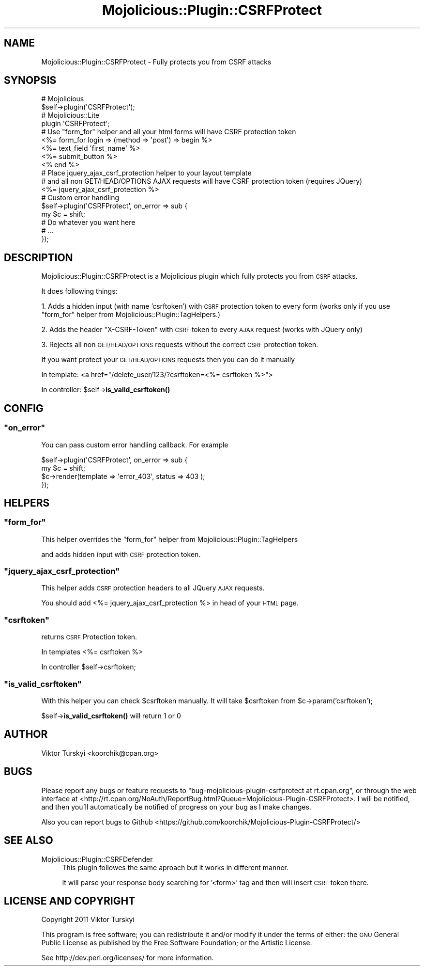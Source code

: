 .\" Automatically generated by Pod::Man 4.14 (Pod::Simple 3.40)
.\"
.\" Standard preamble:
.\" ========================================================================
.de Sp \" Vertical space (when we can't use .PP)
.if t .sp .5v
.if n .sp
..
.de Vb \" Begin verbatim text
.ft CW
.nf
.ne \\$1
..
.de Ve \" End verbatim text
.ft R
.fi
..
.\" Set up some character translations and predefined strings.  \*(-- will
.\" give an unbreakable dash, \*(PI will give pi, \*(L" will give a left
.\" double quote, and \*(R" will give a right double quote.  \*(C+ will
.\" give a nicer C++.  Capital omega is used to do unbreakable dashes and
.\" therefore won't be available.  \*(C` and \*(C' expand to `' in nroff,
.\" nothing in troff, for use with C<>.
.tr \(*W-
.ds C+ C\v'-.1v'\h'-1p'\s-2+\h'-1p'+\s0\v'.1v'\h'-1p'
.ie n \{\
.    ds -- \(*W-
.    ds PI pi
.    if (\n(.H=4u)&(1m=24u) .ds -- \(*W\h'-12u'\(*W\h'-12u'-\" diablo 10 pitch
.    if (\n(.H=4u)&(1m=20u) .ds -- \(*W\h'-12u'\(*W\h'-8u'-\"  diablo 12 pitch
.    ds L" ""
.    ds R" ""
.    ds C` ""
.    ds C' ""
'br\}
.el\{\
.    ds -- \|\(em\|
.    ds PI \(*p
.    ds L" ``
.    ds R" ''
.    ds C`
.    ds C'
'br\}
.\"
.\" Escape single quotes in literal strings from groff's Unicode transform.
.ie \n(.g .ds Aq \(aq
.el       .ds Aq '
.\"
.\" If the F register is >0, we'll generate index entries on stderr for
.\" titles (.TH), headers (.SH), subsections (.SS), items (.Ip), and index
.\" entries marked with X<> in POD.  Of course, you'll have to process the
.\" output yourself in some meaningful fashion.
.\"
.\" Avoid warning from groff about undefined register 'F'.
.de IX
..
.nr rF 0
.if \n(.g .if rF .nr rF 1
.if (\n(rF:(\n(.g==0)) \{\
.    if \nF \{\
.        de IX
.        tm Index:\\$1\t\\n%\t"\\$2"
..
.        if !\nF==2 \{\
.            nr % 0
.            nr F 2
.        \}
.    \}
.\}
.rr rF
.\" ========================================================================
.\"
.IX Title "Mojolicious::Plugin::CSRFProtect 3"
.TH Mojolicious::Plugin::CSRFProtect 3 "2014-02-08" "perl v5.32.0" "User Contributed Perl Documentation"
.\" For nroff, turn off justification.  Always turn off hyphenation; it makes
.\" way too many mistakes in technical documents.
.if n .ad l
.nh
.SH "NAME"
Mojolicious::Plugin::CSRFProtect \- Fully protects you from CSRF attacks
.SH "SYNOPSIS"
.IX Header "SYNOPSIS"
.Vb 2
\&    # Mojolicious
\&    $self\->plugin(\*(AqCSRFProtect\*(Aq);
\&
\&    # Mojolicious::Lite
\&    plugin \*(AqCSRFProtect\*(Aq;
\&
\&    # Use "form_for" helper and all your html forms will have CSRF protection token
\&
\&    <%= form_for login => (method => \*(Aqpost\*(Aq) => begin %>
\&           <%= text_field \*(Aqfirst_name\*(Aq %>
\&           <%= submit_button %>
\&    <% end %>
\&
\&    # Place jquery_ajax_csrf_protection helper to your layout template
\&    # and all non GET/HEAD/OPTIONS  AJAX requests will have CSRF protection token (requires JQuery)
\&
\&    <%= jquery_ajax_csrf_protection %>
\&
\&    # Custom error handling
\&    $self\->plugin(\*(AqCSRFProtect\*(Aq, on_error => sub {
\&        my $c = shift;
\&        # Do whatever you want here
\&        # ...
\&    });
.Ve
.SH "DESCRIPTION"
.IX Header "DESCRIPTION"
Mojolicious::Plugin::CSRFProtect is a Mojolicious plugin which fully protects you from \s-1CSRF\s0 attacks.
.PP
It does following things:
.PP
1. Adds a hidden input (with name 'csrftoken') with \s-1CSRF\s0 protection token to every form
(works only if you use \f(CW\*(C`form_for\*(C'\fR helper from Mojolicious::Plugin::TagHelpers.)
.PP
2. Adds the header \*(L"X\-CSRF-Token\*(R" with \s-1CSRF\s0 token to every \s-1AJAX\s0 request (works with JQuery only)
.PP
3. Rejects all non \s-1GET/HEAD/OPTIONS\s0 requests without the correct \s-1CSRF\s0 protection token.
.PP
If you want protect your \s-1GET/HEAD/OPTIONS\s0 requests then you can do it manually
.PP
In template: <a href=\*(L"/delete_user/123/?csrftoken=<%= csrftoken %>\*(R">
.PP
In controller: \f(CW$self\fR\->\fBis_valid_csrftoken()\fR
.SH "CONFIG"
.IX Header "CONFIG"
.ie n .SS """on_error"""
.el .SS "\f(CWon_error\fP"
.IX Subsection "on_error"
You can pass custom error handling callback. For example
.PP
.Vb 4
\&    $self\->plugin(\*(AqCSRFProtect\*(Aq, on_error => sub {
\&        my $c = shift;
\&        $c\->render(template => \*(Aqerror_403\*(Aq, status => 403 );
\&    });
.Ve
.SH "HELPERS"
.IX Header "HELPERS"
.ie n .SS """form_for"""
.el .SS "\f(CWform_for\fP"
.IX Subsection "form_for"
This helper overrides the \f(CW\*(C`form_for\*(C'\fR helper from Mojolicious::Plugin::TagHelpers
.PP
and adds hidden input with \s-1CSRF\s0 protection token.
.ie n .SS """jquery_ajax_csrf_protection"""
.el .SS "\f(CWjquery_ajax_csrf_protection\fP"
.IX Subsection "jquery_ajax_csrf_protection"
This helper adds \s-1CSRF\s0 protection headers to all JQuery \s-1AJAX\s0 requests.
.PP
You should add <%= jquery_ajax_csrf_protection %> in head of your \s-1HTML\s0 page.
.ie n .SS """csrftoken"""
.el .SS "\f(CWcsrftoken\fP"
.IX Subsection "csrftoken"
returns  \s-1CSRF\s0 Protection token.
.PP
In templates <%= csrftoken %>
.PP
In controller \f(CW$self\fR\->csrftoken;
.ie n .SS """is_valid_csrftoken"""
.el .SS "\f(CWis_valid_csrftoken\fP"
.IX Subsection "is_valid_csrftoken"
With this helper you can check \f(CW$csrftoken\fR manually. It will take \f(CW$csrftoken\fR from \f(CW$c\fR\->param('csrftoken');
.PP
\&\f(CW$self\fR\->\fBis_valid_csrftoken()\fR will return 1 or 0
.SH "AUTHOR"
.IX Header "AUTHOR"
Viktor Turskyi <koorchik@cpan.org>
.SH "BUGS"
.IX Header "BUGS"
Please report any bugs or feature requests to \f(CW\*(C`bug\-mojolicious\-plugin\-csrfprotect at rt.cpan.org\*(C'\fR, or through
the web interface at <http://rt.cpan.org/NoAuth/ReportBug.html?Queue=Mojolicious\-Plugin\-CSRFProtect>.  I will be notified, and then you'll
automatically be notified of progress on your bug as I make changes.
.PP
Also you can report bugs to Github <https://github.com/koorchik/Mojolicious\-Plugin\-CSRFProtect/>
.SH "SEE ALSO"
.IX Header "SEE ALSO"
.IP "Mojolicious::Plugin::CSRFDefender" 4
.IX Item "Mojolicious::Plugin::CSRFDefender"
This plugin followes the same aproach but it works in different manner.
.Sp
It will parse your response body searching for '<form>' tag and then will insert \s-1CSRF\s0 token there.
.SH "LICENSE AND COPYRIGHT"
.IX Header "LICENSE AND COPYRIGHT"
Copyright 2011 Viktor Turskyi
.PP
This program is free software; you can redistribute it and/or modify it
under the terms of either: the \s-1GNU\s0 General Public License as published
by the Free Software Foundation; or the Artistic License.
.PP
See http://dev.perl.org/licenses/ for more information.
